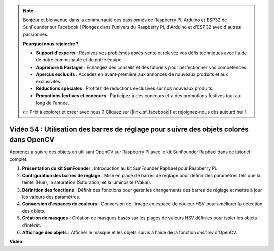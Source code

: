 .. note::

    Bonjour et bienvenue dans la communauté des passionnés de Raspberry Pi, Arduino et ESP32 de SunFounder sur Facebook ! Plongez dans l'univers du Raspberry Pi, d'Arduino et d'ESP32 avec d'autres passionnés.

    **Pourquoi nous rejoindre ?**

    - **Support d'experts** : Résolvez vos problèmes après-vente et relevez vos défis techniques avec l'aide de notre communauté et de notre équipe.
    - **Apprendre & Partager** : Échangez des conseils et des tutoriels pour perfectionner vos compétences.
    - **Aperçus exclusifs** : Accédez en avant-première aux annonces de nouveaux produits et aux exclusivités.
    - **Réductions spéciales** : Profitez de réductions exclusives sur nos nouveaux produits.
    - **Promotions festives et concours** : Participez à des concours et à des promotions festives tout au long de l'année.

    👉 Prêt à explorer et créer avec nous ? Cliquez sur [|link_sf_facebook|] et rejoignez-nous dès aujourd'hui !


Vidéo 54 : Utilisation des barres de réglage pour suivre des objets colorés dans OpenCV
===========================================================================================

Apprenez à suivre des objets en utilisant OpenCV sur Raspberry Pi avec le kit SunFounder Raphael dans ce tutoriel complet.

1. **Présentation du kit SunFounder** : Introduction au kit SunFounder Raphael pour Raspberry Pi.
2. **Configuration des barres de réglage** : Mise en place de barres de réglage pour définir des paramètres tels que la teinte (Hue), la saturation (Saturation) et la luminosité (Value).
3. **Définition des fonctions** : Définir des fonctions pour gérer les changements des barres de réglage et mettre à jour les valeurs des paramètres.
4. **Conversion d'espaces de couleurs** : Conversion de l'image en espace de couleur HSV pour améliorer la détection des objets.
5. **Création de masques** : Création de masques basés sur les plages de valeurs HSV définies pour isoler les objets d'intérêt.
6. **Affichage des objets** : Afficher le masque et les objets suivis à l'aide de la fonction `imshow` d'OpenCV.


**Vidéo**

.. raw:: html


    <iframe width="700" height="500" src="https://www.youtube.com/embed/c54SqeX5xyU?si=PdqVTbj3YOjHuPN_" title="YouTube video player" frameborder="0" allow="accelerometer; autoplay; clipboard-write; encrypted-media; gyroscope; picture-in-picture; web-share" allowfullscreen></iframe>

